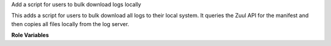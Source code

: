 Add a script for users to bulk download logs locally

This adds a script for users to bulk download all logs to their local
system.  It queries the Zuul API for the manifest and then copies all
files locally from the log server.

**Role Variables**

.. zuul:rolevar:: local_log_download_api

   The Zuul API endpoint to use.  Example: ``https://zuul.example.org/api/tenant/{{ zuul.tenant }}``
